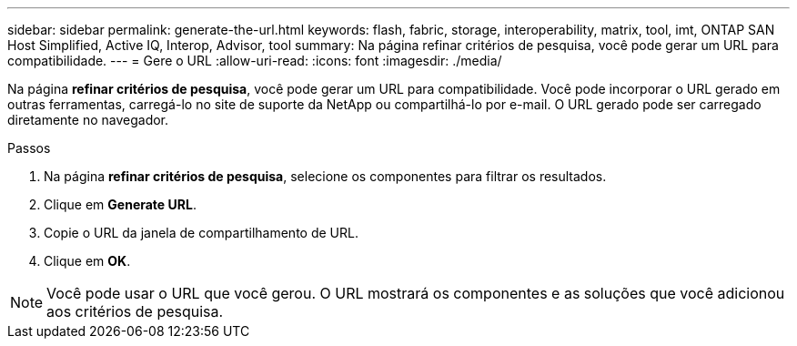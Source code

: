 ---
sidebar: sidebar 
permalink: generate-the-url.html 
keywords: flash, fabric, storage, interoperability, matrix, tool, imt, ONTAP SAN Host Simplified, Active IQ, Interop, Advisor, tool 
summary: Na página refinar critérios de pesquisa, você pode gerar um URL para compatibilidade. 
---
= Gere o URL
:allow-uri-read: 
:icons: font
:imagesdir: ./media/


[role="lead"]
Na página *refinar critérios de pesquisa*, você pode gerar um URL para compatibilidade. Você pode incorporar o URL gerado em outras ferramentas, carregá-lo no site de suporte da NetApp ou compartilhá-lo por e-mail. O URL gerado pode ser carregado diretamente no navegador.

.Passos
. Na página *refinar critérios de pesquisa*, selecione os componentes para filtrar os resultados.
. Clique em *Generate URL*.
. Copie o URL da janela de compartilhamento de URL.
. Clique em *OK*.



NOTE: Você pode usar o URL que você gerou. O URL mostrará os componentes e as soluções que você adicionou aos critérios de pesquisa.
